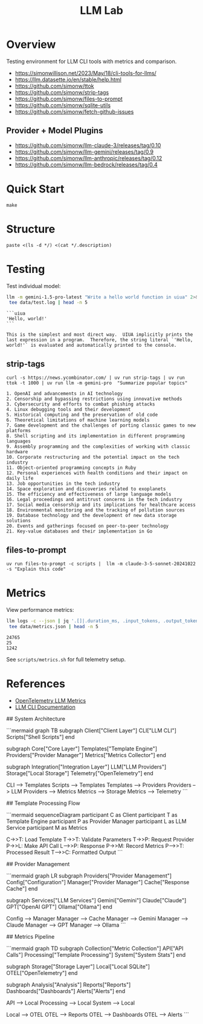 #+TITLE: LLM Lab
#+PROPERTY: header-args :mkdirp yes :tangle yes 
#+STARTUP: showeverything

* Overview
Testing environment for LLM CLI tools with metrics and comparison.

- https://simonwillison.net/2023/May/18/cli-tools-for-llms/
- https://llm.datasette.io/en/stable/help.html
- https://github.com/simonw/ttok
- https://github.com/simonw/strip-tags
- https://github.com/simonw/files-to-prompt
- https://github.com/simonw/sqlite-utils
- https://github.com/simonw/fetch-github-issues

** Provider + Model Plugins

- https://github.com/simonw/llm-claude-3/releases/tag/0.10
- https://github.com/simonw/llm-gemini/releases/tag/0.9
- https://github.com/simonw/llm-anthropic/releases/tag/0.12
- https://github.com/simonw/llm-bedrock/releases/tag/0.4

* Quick Start

#+begin_src shell :results output
make
#+end_src

#+RESULTS:
: [36mhelp                [0m Display this help
: [36minit                [0m Initialize project with UV
: [36mtest                [0m Run test suite
: [36mclean               [0m Clean generated files
: [36mtangle              [0m Tangle all org files
: [36mdocs                [0m Generate documentation

* Structure

#+begin_src shell :results table 
paste <(ls -d */) <(cat */.description)
#+end_src

#+RESULTS:
| config/    | Metrics, logs, baselines  |
| data/      | Setup and utility scripts |
| docs/      | Core library code         |
| examples/  | LLM prompt templates      |
| scripts/   | Test suite                |
| src/       |                           |
| templates/ |                           |
| tests/     |                           |

* Testing
Test individual model:
#+begin_src sh :results output :exports both
llm -m gemini-1.5-pro-latest "Write a hello world function in uiua" 2>&1 | \
 tee data/test.log | head -n 5
#+end_src

#+RESULTS:
: ```uiua
: 'Hello, world!'
: ```
: 
: This is the simplest and most direct way.  UIUA implicitly prints the last expression in a program.  Therefore, the string literal `'Hello, world!'` is evaluated and automatically printed to the console.

** strip-tags

#+begin_src shell :results output :exports both
curl -s https://news.ycombinator.com/ | uv run strip-tags | uv run ttok -t 1000 | uv run llm -m gemini-pro  "Summarize popular topics"
#+end_src

#+RESULTS:
#+begin_example
1. OpenAI and advancements in AI technology
2. Censorship and bypassing restrictions using innovative methods
3. Cybersecurity and efforts to combat phishing attacks
4. Linux debugging tools and their development
5. Historical computing and the preservation of old code
6. Theoretical limitations of machine learning models
7. Game development and the challenges of porting classic games to new platforms
8. Shell scripting and its implementation in different programming languages
9. Assembly programming and the complexities of working with classic hardware
10. Corporate restructuring and the potential impact on the tech industry
11. Object-oriented programming concepts in Ruby
12. Personal experiences with health conditions and their impact on daily life
13. Job opportunities in the tech industry
14. Space exploration and discoveries related to exoplanets
15. The efficiency and effectiveness of large language models
16. Legal proceedings and antitrust concerns in the tech industry
17. Social media censorship and its implications for healthcare access
18. Environmental monitoring and the tracking of pollution sources
19. Database technology and the development of new data storage solutions
20. Events and gatherings focused on peer-to-peer technology
21. Key-value databases and their implementation in Go
#+end_example

** files-to-prompt

#+begin_src shell
uv run files-to-prompt -c scripts |  llm -m claude-3-5-sonnet-20241022 -s "Explain this code"
#+end_src

* Metrics  
View performance metrics:

#+begin_src sh :results output :exports both
llm logs -c --json | jq '.[]|.duration_ms, .input_tokens, .output_tokens' 2>&1 | \
 tee data/metrics.json | head -n 5
#+end_src

#+RESULTS:
: 24765
: 25
: 1242

See =scripts/metrics.sh= for full telemetry setup.

* References
- [[https://github.com/open-telemetry/semantic-conventions/blob/main/docs/gen-ai/gen-ai-metrics.md][OpenTelemetry LLM Metrics]]
- [[https://llm.datasette.io/][LLM CLI Documentation]]
# Control Flow Diagrams

## System Architecture

```mermaid
graph TB
    subgraph Client["Client Layer"]
        CLI["LLM CLI"]
        Scripts["Shell Scripts"]
    end
    
    subgraph Core["Core Layer"]
        Templates["Template Engine"]
        Providers["Provider Manager"]
        Metrics["Metrics Collector"]
    end
    
    subgraph Integration["Integration Layer"]
        LLM["LLM Providers"]
        Storage["Local Storage"]
        Telemetry["OpenTelemetry"]
    end
    
    CLI --> Templates
    Scripts --> Templates
    Templates --> Providers
    Providers --> LLM
    Providers --> Metrics
    Metrics --> Storage
    Metrics --> Telemetry
```

## Template Processing Flow

```mermaid
sequenceDiagram
    participant C as Client
    participant T as Template Engine
    participant P as Provider Manager
    participant L as LLM Service
    participant M as Metrics
    
    C->>T: Load Template
    T->>T: Validate Parameters
    T->>P: Request Provider
    P->>L: Make API Call
    L-->>P: Response
    P->>M: Record Metrics
    P-->>T: Processed Result
    T-->>C: Formatted Output
```

## Provider Management

```mermaid
graph LR
    subgraph Providers["Provider Management"]
        Config["Configuration"]
        Manager["Provider Manager"]
        Cache["Response Cache"]
    end
    
    subgraph Services["LLM Services"]
        Gemini["Gemini"]
        Claude["Claude"]
        GPT["OpenAI GPT"]
        Ollama["Ollama"]
    end
    
    Config --> Manager
    Manager --> Cache
    Manager --> Gemini
    Manager --> Claude
    Manager --> GPT
    Manager --> Ollama
```

## Metrics Pipeline

```mermaid
graph TD
    subgraph Collection["Metric Collection"]
        API["API Calls"]
        Processing["Template Processing"]
        System["System Stats"]
    end
    
    subgraph Storage["Storage Layer"]
        Local["Local SQLite"]
        OTEL["OpenTelemetry"]
    end
    
    subgraph Analysis["Analysis"]
        Reports["Reports"]
        Dashboards["Dashboards"]
        Alerts["Alerts"]
    end
    
    API --> Local
    Processing --> Local
    System --> Local
    
    Local --> OTEL
    OTEL --> Reports
    OTEL --> Dashboards
    OTEL --> Alerts
```
